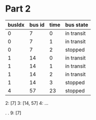 * Part 2
  | busIdx | bus id | time | bus state  |
  |--------+--------+------+------------|
  |      0 |      7 |    0 | in transit |
  |      0 |      7 |    1 | in transit |
  |      0 |      7 |    2 | stopped    |
  |      1 |     14 |    0 | in transit |
  |      1 |     14 |    1 | in transit |
  |      1 |     14 |    2 | in transit |
  |      1 |     14 |    3 | stopped    |
  |      4 |     57 |   23 | stopped    |

  2: [7]
  3: [14, 57]
  4: ...

  .
  .
  9: [7]
